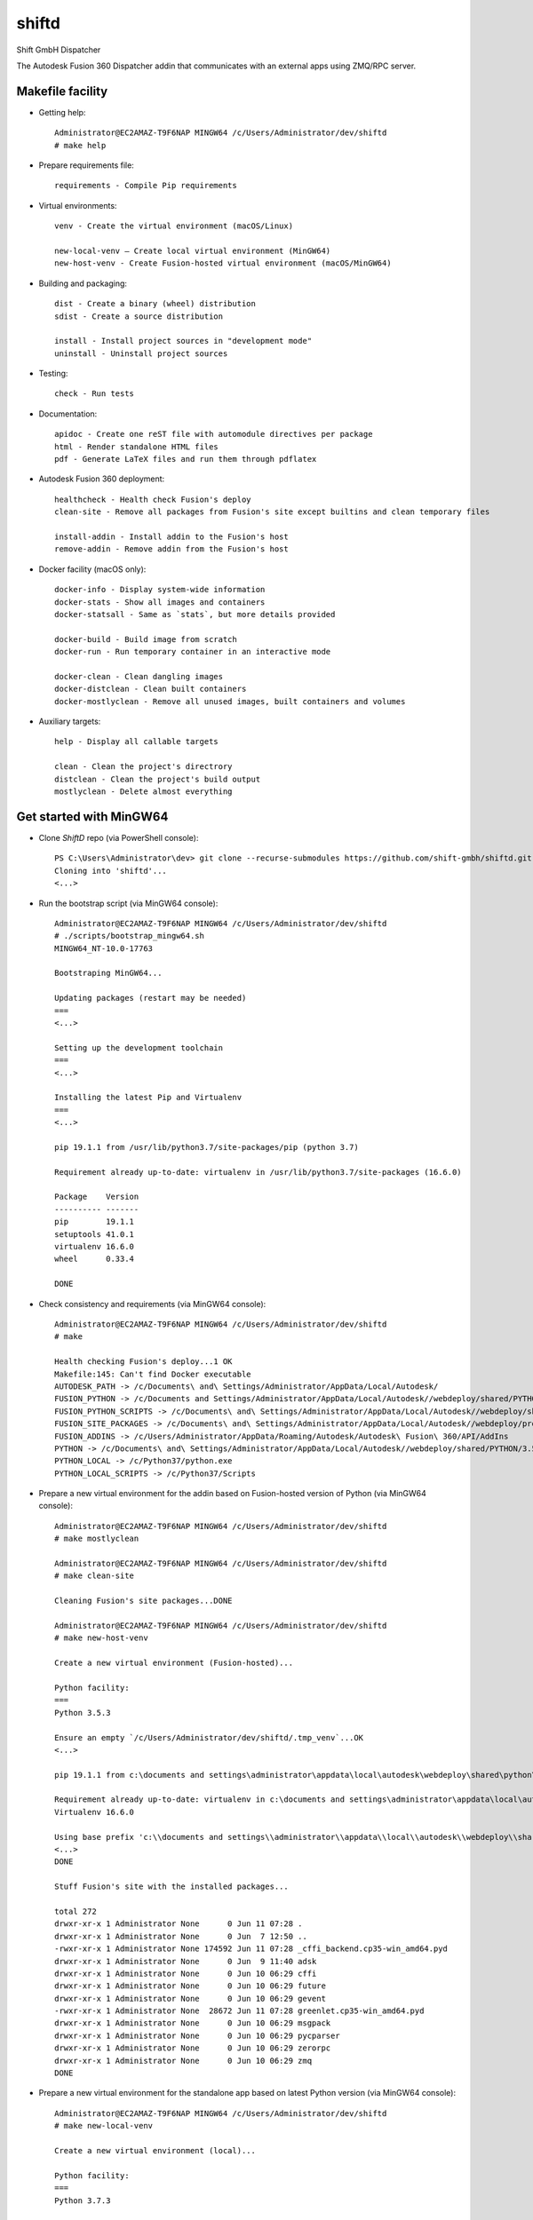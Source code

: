 ======
shiftd
======

Shift GmbH Dispatcher

The Autodesk Fusion 360 Dispatcher addin that communicates with an external apps using
ZMQ/RPC server.

Makefile facility
-----------------

* Getting help::

    Administrator@EC2AMAZ-T9F6NAP MINGW64 /c/Users/Administrator/dev/shiftd
    # make help

* Prepare requirements file::

    requirements - Compile Pip requirements

* Virtual environments::

    venv - Create the virtual environment (macOS/Linux)

    new-local-venv – Create local virtual environment (MinGW64)
    new-host-venv - Create Fusion-hosted virtual environment (macOS/MinGW64)

* Building and packaging::

    dist - Create a binary (wheel) distribution
    sdist - Create a source distribution

    install - Install project sources in "development mode"
    uninstall - Uninstall project sources

* Testing::

    check - Run tests

* Documentation::

    apidoc - Create one reST file with automodule directives per package
    html - Render standalone HTML files
    pdf - Generate LaTeX files and run them through pdflatex

* Autodesk Fusion 360 deployment::

    healthcheck - Health check Fusion's deploy
    clean-site - Remove all packages from Fusion's site except builtins and clean temporary files

    install-addin - Install addin to the Fusion's host
    remove-addin - Remove addin from the Fusion's host

* Docker facility (macOS only)::

    docker-info - Display system-wide information
    docker-stats - Show all images and containers
    docker-statsall - Same as `stats`, but more details provided

    docker-build - Build image from scratch
    docker-run - Run temporary container in an interactive mode

    docker-clean - Clean dangling images
    docker-distclean - Clean built containers
    docker-mostlyclean - Remove all unused images, built containers and volumes

* Auxiliary targets::

    help - Display all callable targets

    clean - Clean the project's directrory
    distclean - Clean the project's build output
    mostlyclean - Delete almost everything

Get started with MinGW64
------------------------

* Clone *ShiftD* repo (via PowerShell console)::

    PS C:\Users\Administrator\dev> git clone --recurse-submodules https://github.com/shift-gmbh/shiftd.git
    Cloning into 'shiftd'...
    <...>

* Run the bootstrap script (via MinGW64 console)::

    Administrator@EC2AMAZ-T9F6NAP MINGW64 /c/Users/Administrator/dev/shiftd
    # ./scripts/bootstrap_mingw64.sh
    MINGW64_NT-10.0-17763

    Bootstraping MinGW64...

    Updating packages (restart may be needed)
    ===
    <...>

    Setting up the development toolchain
    ===
    <...>

    Installing the latest Pip and Virtualenv
    ===
    <...>

    pip 19.1.1 from /usr/lib/python3.7/site-packages/pip (python 3.7)

    Requirement already up-to-date: virtualenv in /usr/lib/python3.7/site-packages (16.6.0)

    Package    Version
    ---------- -------
    pip        19.1.1
    setuptools 41.0.1
    virtualenv 16.6.0
    wheel      0.33.4

    DONE

* Check consistency and requirements (via MinGW64 console)::

    Administrator@EC2AMAZ-T9F6NAP MINGW64 /c/Users/Administrator/dev/shiftd
    # make

    Health checking Fusion's deploy...1 OK
    Makefile:145: Can't find Docker executable
    AUTODESK_PATH -> /c/Documents\ and\ Settings/Administrator/AppData/Local/Autodesk/
    FUSION_PYTHON -> /c/Documents and Settings/Administrator/AppData/Local/Autodesk//webdeploy/shared/PYTHON/3.5.3c/win64_sp/Python
    FUSION_PYTHON_SCRIPTS -> /c/Documents\ and\ Settings/Administrator/AppData/Local/Autodesk//webdeploy/shared/PYTHON/3.5.3c/win64_sp/Python/Scripts
    FUSION_SITE_PACKAGES -> /c/Documents\ and\ Settings/Administrator/AppData/Local/Autodesk//webdeploy/production/d114930713fc09ae573cf2ada6f60182d13cd0ed/Api/Python/packages
    FUSION_ADDINS -> /c/Users/Administrator/AppData/Roaming/Autodesk/Autodesk\ Fusion\ 360/API/AddIns
    PYTHON -> /c/Documents\ and\ Settings/Administrator/AppData/Local/Autodesk//webdeploy/shared/PYTHON/3.5.3c/win64_sp/Python/python.exe
    PYTHON_LOCAL -> /c/Python37/python.exe
    PYTHON_LOCAL_SCRIPTS -> /c/Python37/Scripts

* Prepare a new virtual environment for the addin based on Fusion-hosted version of Python (via MinGW64 console)::

    Administrator@EC2AMAZ-T9F6NAP MINGW64 /c/Users/Administrator/dev/shiftd
    # make mostlyclean

    Administrator@EC2AMAZ-T9F6NAP MINGW64 /c/Users/Administrator/dev/shiftd
    # make clean-site

    Cleaning Fusion's site packages...DONE

    Administrator@EC2AMAZ-T9F6NAP MINGW64 /c/Users/Administrator/dev/shiftd
    # make new-host-venv

    Create a new virtual environment (Fusion-hosted)...

    Python facility:
    ===
    Python 3.5.3

    Ensure an empty `/c/Users/Administrator/dev/shiftd/.tmp_venv`...OK
    <...>

    pip 19.1.1 from c:\documents and settings\administrator\appdata\local\autodesk\webdeploy\shared\python\3.5.3c\win64_sp\python\lib\site-packages\pip (python 3.5)

    Requirement already up-to-date: virtualenv in c:\documents and settings\administrator\appdata\local\autodesk\webdeploy\shared\python\3.5.3c\win64_sp\python\lib\site-packages (16.6.0)
    Virtualenv 16.6.0

    Using base prefix 'c:\\documents and settings\\administrator\\appdata\\local\\autodesk\\webdeploy\\shared\\python\\3.5.3c\\win64_sp\\python'
    <...>
    DONE

    Stuff Fusion's site with the installed packages...

    total 272
    drwxr-xr-x 1 Administrator None      0 Jun 11 07:28 .
    drwxr-xr-x 1 Administrator None      0 Jun  7 12:50 ..
    -rwxr-xr-x 1 Administrator None 174592 Jun 11 07:28 _cffi_backend.cp35-win_amd64.pyd
    drwxr-xr-x 1 Administrator None      0 Jun  9 11:40 adsk
    drwxr-xr-x 1 Administrator None      0 Jun 10 06:29 cffi
    drwxr-xr-x 1 Administrator None      0 Jun 10 06:29 future
    drwxr-xr-x 1 Administrator None      0 Jun 10 06:29 gevent
    -rwxr-xr-x 1 Administrator None  28672 Jun 11 07:28 greenlet.cp35-win_amd64.pyd
    drwxr-xr-x 1 Administrator None      0 Jun 10 06:29 msgpack
    drwxr-xr-x 1 Administrator None      0 Jun 10 06:29 pycparser
    drwxr-xr-x 1 Administrator None      0 Jun 10 06:29 zerorpc
    drwxr-xr-x 1 Administrator None      0 Jun 10 06:29 zmq
    DONE

* Prepare a new virtual environment for the standalone app based on latest Python version (via MinGW64 console)::

    Administrator@EC2AMAZ-T9F6NAP MINGW64 /c/Users/Administrator/dev/shiftd
    # make new-local-venv

    Create a new virtual environment (local)...

    Python facility:
    ===
    Python 3.7.3

    Requirement already up-to-date: pip in c:\python37\lib\site-packages (19.1.1)
    pip 19.1.1 from c:\python37\lib\site-packages\pip (python 3.7)

    Requirement already up-to-date: virtualenv in c:\python37\lib\site-packages (16.6.0)
    Virtualenv 16.6.0

    Using base prefix 'c:\\python37'
    New python executable in C:\Users\Administrator\dev\shiftd\.venv\Scripts\python.exe
    Installing setuptools, pip, wheel...
    done.

    OpenSSL 1.1.0j  20 Nov 2018
    <...>
    DONE

    Package            Version
    ------------------ -------
    astroid            2.2.5
    atomicwrites       1.3.0
    <...>

* Install the logistic app onto a local environment (via MinGW64 console)::

    Administrator@EC2AMAZ-T9F6NAP MINGW64 /c/Users/Administrator/dev/shiftd
    # make install
    running develop
    running egg_info
    creating ShiftD.egg-info
    writing ShiftD.egg-info\PKG-INFO
    writing dependency_links to ShiftD.egg-info\dependency_links.txt
    writing entry points to ShiftD.egg-info\entry_points.txt
    writing requirements to ShiftD.egg-info\requires.txt
    writing top-level names to ShiftD.egg-info\top_level.txt
    writing manifest file 'ShiftD.egg-info\SOURCES.txt'
    reading manifest file 'ShiftD.egg-info\SOURCES.txt'
    reading manifest template 'MANIFEST.in'
    warning: no previously-included files matching '__pycache__' found anywhere in distribution
    warning: no previously-included files matching '*.py[cod]' found anywhere in distribution
    no previously-included directories found matching '.venv'
    writing manifest file 'ShiftD.egg-info\SOURCES.txt'
    running build_ext
    Creating c:\users\administrator\dev\shiftd\.venv\lib\site-packages\ShiftD.egg-link (link to .)
    Adding ShiftD 0.1.0 to easy-install.pth file
    Installing shiftapp-script.py script to C:\Users\Administrator\dev\shiftd\.venv\Scripts
    Installing shiftapp.exe script to C:\Users\Administrator\dev\shiftd\.venv\Scripts
    <...>
    Using c:\users\administrator\dev\shiftd\.venv\lib\site-packages
    Finished processing dependencies for ShiftD==0.1.0

* Run tests (via MinGW64 console)::

    Administrator@EC2AMAZ-T9F6NAP MINGW64 /c/Users/Administrator/dev/shiftd
    # make check
    running test
    running egg_info
    writing ShiftD.egg-info\PKG-INFO
    writing dependency_links to ShiftD.egg-info\dependency_links.txt
    writing entry points to ShiftD.egg-info\entry_points.txt
    writing requirements to ShiftD.egg-info\requires.txt
    writing top-level names to ShiftD.egg-info\top_level.txt
    reading manifest file 'ShiftD.egg-info\SOURCES.txt'
    reading manifest template 'MANIFEST.in'
    warning: no previously-included files matching '__pycache__' found anywhere in distribution
    warning: no previously-included files matching '*.py[cod]' found anywhere in distribution
    no previously-included directories found matching '.venv'
    writing manifest file 'ShiftD.egg-info\SOURCES.txt'
    running build_ext
    ============================= test session starts =============================
    platform win32 -- Python 3.7.3, pytest-4.6.2, py-1.8.0, pluggy-0.12.0 -- C:\Users\Administrator\dev\shiftd\.venv\Scripts\python.exe
    cachedir: .pytest_cache
    rootdir: C:\Users\Administrator\dev\shiftd
    plugins: sugar-0.9.2
    collecting ... collected 1 item

    shiftd/tests/test_shiftd.py::TestShiftd::test_shiftd PASSED              [100%]

    ========================== 1 passed in 0.11 seconds ===========================

* Install addin to the Fusion's host (via MinGW64 console)::

    Administrator@EC2AMAZ-T9F6NAP MINGW64 /c/Users/Administrator/dev/shiftd
    # make remove-addin

    Removing addin: shiftd...NOT FOUND

    Administrator@EC2AMAZ-T9F6NAP MINGW64 /c/Users/Administrator/dev/shiftd
    # make install-addin

    Installing addin: shiftd...
    shiftd.py (DONE)
    shiftd.manifest (DONE)
